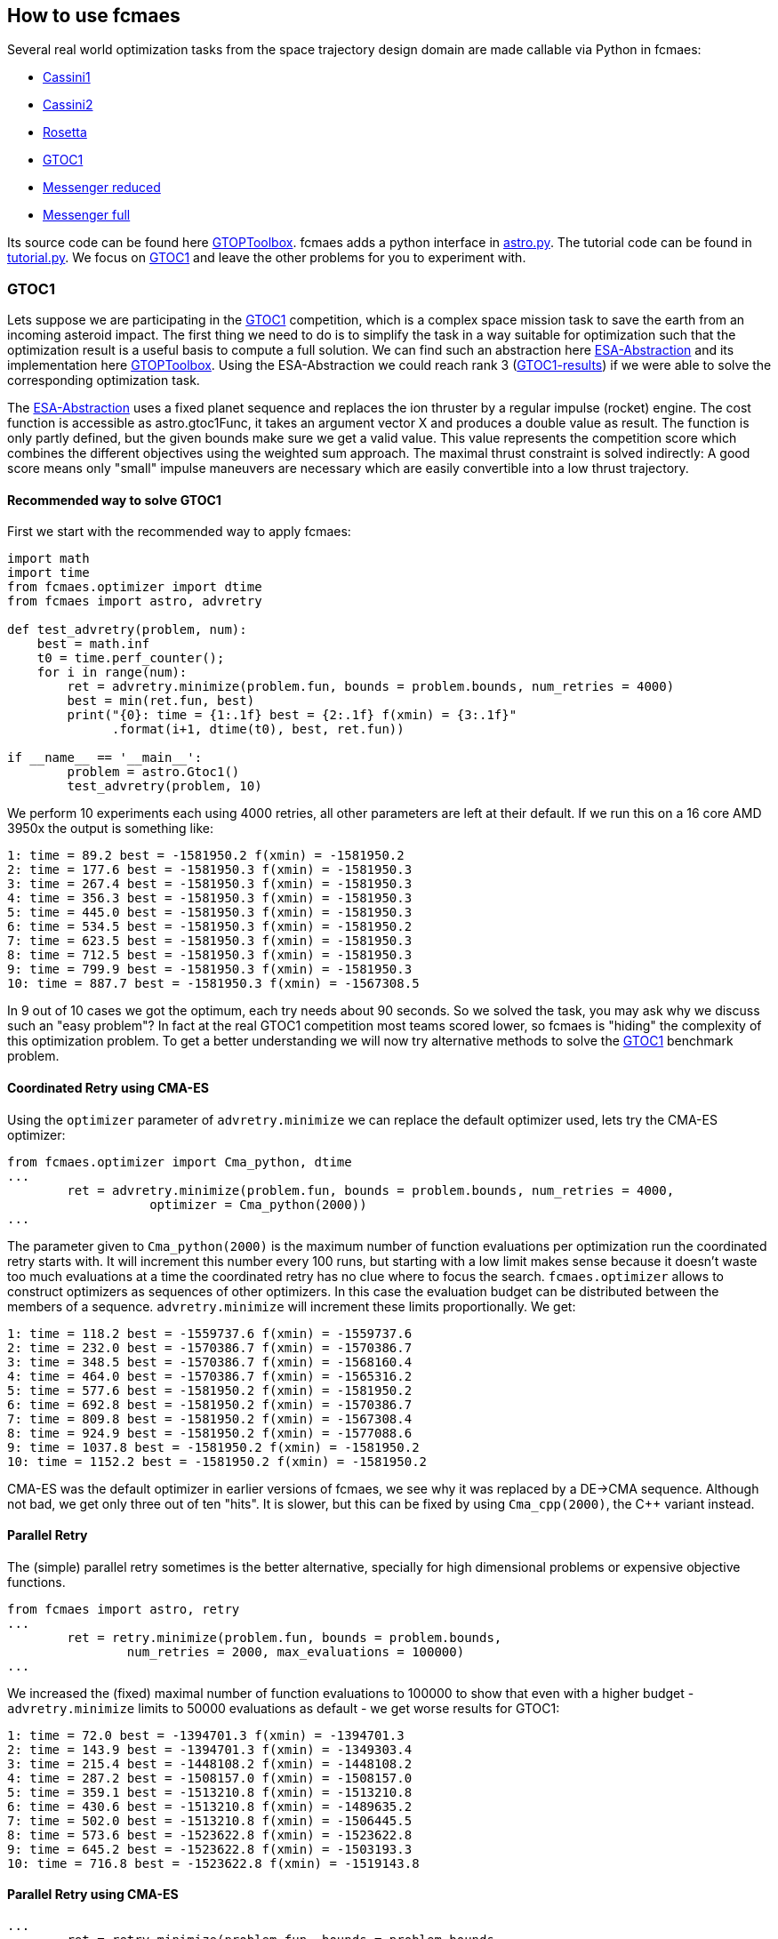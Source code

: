 :encoding: utf-8
:imagesdir: img
:cpp: C++

== How to use fcmaes

Several real world optimization tasks from the space trajectory design domain are made callable via Python in fcmaes: 

- https://www.esa.int/gsp/ACT/projects/gtop/cassini1/[Cassini1]
- https://www.esa.int/gsp/ACT/projects/gtop/cassini2/[Cassini2]
- https://www.esa.int/gsp/ACT/projects/gtop/rosetta/[Rosetta]
- https://www.esa.int/gsp/ACT/projects/gtop/gtoc1/[GTOC1]
- https://www.esa.int/gsp/ACT/projects/gtop/messenger_reduced/[Messenger reduced]
- https://www.esa.int/gsp/ACT/projects/gtop/messenger_full/[Messenger full]

Its source code can be found here https://www.esa.int/gsp/ACT/doc/INF/Code/globopt/GTOPtoolbox.zip[GTOPToolbox].
fcmaes adds a python interface in https://github.com/dietmarwo/fast-cma-es/blob/master/fcmaes/astro.py[astro.py]. 
The tutorial code can be found in https://github.com/dietmarwo/fast-cma-es/blob/master/fcmaes/tutorial.py[tutorial.py]. 
We focus on https://www.esa.int/gsp/ACT/projects/gtop/gtoc1/[GTOC1] and leave the other problems for you to experiment with. 

=== GTOC1

Lets suppose we are participating in the https://sophia.estec.esa.int/gtoc_portal/?page_id=13[GTOC1] competition, which
is a complex space mission task to save the earth from an incoming asteroid impact. The first thing we need to do is to simplify
the task in a way suitable for optimization such that the optimization result is a useful basis to compute a full solution. 
We can find such an abstraction here https://www.esa.int/gsp/ACT/projects/gtop/gtoc1/[ESA-Abstraction] and its
implementation here https://www.esa.int/gsp/ACT/doc/INF/Code/globopt/GTOPtoolbox.zip[GTOPToolbox].
Using the ESA-Abstraction we could reach rank 3 
(https://sophia.estec.esa.int/gtoc_portal/wp-content/uploads/2012/11/ACT-RPT-MAD-GTOC1-ranks.pdf[GTOC1-results]) 
if we were able to solve the corresponding optimization task.  

The https://www.esa.int/gsp/ACT/projects/gtop/gtoc1/[ESA-Abstraction] uses a fixed planet sequence and replaces 
the ion thruster by a regular impulse (rocket) engine. The cost function is accessible as astro.gtoc1Func, 
it takes an argument vector X and produces a double value as result. The function is only partly defined, 
but the given bounds make sure we get a valid value. This value represents the competition score which combines the different objectives using the weighted sum approach. The maximal thrust constraint is solved indirectly: 
A good score means only "small" impulse maneuvers are necessary which are easily convertible into a low thrust trajectory.   

==== Recommended way to solve GTOC1

First we start with the recommended way to apply fcmaes:

[source,python]
----
import math
import time
from fcmaes.optimizer import dtime
from fcmaes import astro, advretry

def test_advretry(problem, num):
    best = math.inf
    t0 = time.perf_counter();    
    for i in range(num):
        ret = advretry.minimize(problem.fun, bounds = problem.bounds, num_retries = 4000)
        best = min(ret.fun, best)
        print("{0}: time = {1:.1f} best = {2:.1f} f(xmin) = {3:.1f}"
              .format(i+1, dtime(t0), best, ret.fun))
          
if __name__ == '__main__':
	problem = astro.Gtoc1()
	test_advretry(problem, 10)
----
We perform 10 experiments each using 4000 retries, all other parameters are left at their default. 
If we run this on a 16 core AMD 3950x the output is something like: 
----
1: time = 89.2 best = -1581950.2 f(xmin) = -1581950.2
2: time = 177.6 best = -1581950.3 f(xmin) = -1581950.3
3: time = 267.4 best = -1581950.3 f(xmin) = -1581950.3
4: time = 356.3 best = -1581950.3 f(xmin) = -1581950.3
5: time = 445.0 best = -1581950.3 f(xmin) = -1581950.3
6: time = 534.5 best = -1581950.3 f(xmin) = -1581950.2
7: time = 623.5 best = -1581950.3 f(xmin) = -1581950.3
8: time = 712.5 best = -1581950.3 f(xmin) = -1581950.3
9: time = 799.9 best = -1581950.3 f(xmin) = -1581950.3
10: time = 887.7 best = -1581950.3 f(xmin) = -1567308.5
----
In 9 out of 10 cases we got the optimum, each try needs about 90 seconds. 
So we solved the task, you may ask why we discuss such an "easy problem"?
In fact at the real GTOC1 competition most teams scored lower, 
so fcmaes is "hiding" the complexity of this optimization problem. 
To get a better understanding  we will now try alternative methods to solve 
the https://www.esa.int/gsp/ACT/projects/gtop/gtoc1/[GTOC1] benchmark problem. 

==== Coordinated Retry using CMA-ES

Using the `optimizer` parameter of `advretry.minimize` we can replace 
the default optimizer used, lets try the CMA-ES optimizer:

[source,python]
----
from fcmaes.optimizer import Cma_python, dtime
...
        ret = advretry.minimize(problem.fun, bounds = problem.bounds, num_retries = 4000, 
                   optimizer = Cma_python(2000))
...
----
The parameter given to `Cma_python(2000)` is the maximum number of function evaluations per optimization run 
the coordinated retry starts with. It will increment this number every 100 runs, but starting with a low
limit makes sense because it doesn't waste too much evaluations at a time the coordinated retry has no clue 
where to focus the search. `fcmaes.optimizer` allows to construct optimizers as sequences of other optimizers. 
In this case the evaluation budget can be distributed between the members of a sequence. `advretry.minimize` will
increment these limits proportionally. We get:

----
1: time = 118.2 best = -1559737.6 f(xmin) = -1559737.6
2: time = 232.0 best = -1570386.7 f(xmin) = -1570386.7
3: time = 348.5 best = -1570386.7 f(xmin) = -1568160.4
4: time = 464.0 best = -1570386.7 f(xmin) = -1565316.2
5: time = 577.6 best = -1581950.2 f(xmin) = -1581950.2
6: time = 692.8 best = -1581950.2 f(xmin) = -1570386.7
7: time = 809.8 best = -1581950.2 f(xmin) = -1567308.4
8: time = 924.9 best = -1581950.2 f(xmin) = -1577088.6
9: time = 1037.8 best = -1581950.2 f(xmin) = -1581950.2
10: time = 1152.2 best = -1581950.2 f(xmin) = -1581950.2
----
CMA-ES was the default optimizer in earlier versions of fcmaes, we see why it was replaced by a DE->CMA sequence.
Although not bad, we get only three out of ten "hits". It is slower, but this can be fixed by using 
`Cma_cpp(2000)`, the {cpp} variant instead.

==== Parallel Retry

The (simple) parallel retry sometimes is the better alternative, specially for high dimensional problems or expensive
objective functions. 

[source,python]
----
from fcmaes import astro, retry
...
        ret = retry.minimize(problem.fun, bounds = problem.bounds, 
                num_retries = 2000, max_evaluations = 100000)
...
----
We increased the (fixed) maximal number of function evaluations to 100000 to show that even with a higher budget
- `advretry.minimize` limits to 50000 evaluations as default - we get worse results for GTOC1:

----
1: time = 72.0 best = -1394701.3 f(xmin) = -1394701.3
2: time = 143.9 best = -1394701.3 f(xmin) = -1349303.4
3: time = 215.4 best = -1448108.2 f(xmin) = -1448108.2
4: time = 287.2 best = -1508157.0 f(xmin) = -1508157.0
5: time = 359.1 best = -1513210.8 f(xmin) = -1513210.8
6: time = 430.6 best = -1513210.8 f(xmin) = -1489635.2
7: time = 502.0 best = -1513210.8 f(xmin) = -1506445.5
8: time = 573.6 best = -1523622.8 f(xmin) = -1523622.8
9: time = 645.2 best = -1523622.8 f(xmin) = -1503193.3
10: time = 716.8 best = -1523622.8 f(xmin) = -1519143.8
----

==== Parallel Retry using CMA-ES

[source,python]
----
...
        ret = retry.minimize(problem.fun, bounds = problem.bounds, 
                num_retries = 2000, optimizer = Cma_python(100000))
...
----
This time we have to provide the evaluation limit as parameter to `Cma_python(100000)` as with the coordinated retry. 
The simple retry doesn't increase this limit. 

----
1: time = 78.1 best = -1404487.1 f(xmin) = -1404487.1
2: time = 154.2 best = -1404487.1 f(xmin) = -1392344.8
3: time = 230.4 best = -1503193.1 f(xmin) = -1503193.1
4: time = 307.9 best = -1503193.1 f(xmin) = -1425075.5
5: time = 385.7 best = -1503193.1 f(xmin) = -1399988.7
6: time = 463.0 best = -1542602.2 f(xmin) = -1542602.2
7: time = 540.3 best = -1579084.3 f(xmin) = -1579084.3
8: time = 618.0 best = -1579084.3 f(xmin) = -1395664.8
9: time = 697.0 best = -1579084.3 f(xmin) = -1395664.9
10: time = 775.3 best = -1579084.3 f(xmin) = -1426918.2
----
Without coordinated retry CMA-ES can compete with the default optimizer

==== Logging

Logging can be activated (also for `advretry.minimize`) using

[source,python]
----
from fcmaes.optimizer import logger
...
        ret = retry.minimize(problem.fun, bounds = problem.bounds, num_retries = 4000, 
                   logger = logger())
...
----
It will log both to the screen and into a log file. See the https://github.com/dietmarwo/fast-cma-es/blob/master/Readme.adoc[Readme]
for a description of the log output. Mean and standard deviations of the results of the optimization runs help to evaluate optimization algorithms.
----
...
8.41 1303740 256 10964457 -1512825.931527 -654747.84 297959.56 [-1475105.69, -1306121.73, -1250238.61,
----
This means after 8.41 sec we had 256 runs, 10964457 evaluations, 1303740 evaluations/sec, best result was -1512825, mean = -654747 and sdev = 297959. We also see the best 20 results followed by the best solution so far. For `advretry.minimize` the output differs slightly since using a varying number of function evaluations means outputting mean and sdev makes no sense.   

==== Serial Loop using CMA Python

Next lets see what happens if we replace the parallel retry by a simple loop:

[source,python]
----
from fcmaes import cmaes
...
    best = math.inf
    t0 = time.perf_counter();
    for i in range(1000):
        ret = cmaes.minimize(problem.fun, max_evaluations = 100000, bounds = problem.bounds)
        if best > ret.fun or i % 100 == 99:
            print("{0}: time = {1:.1f} best = {2:.1f} f(xmin) = {3:.1f}"
              .format(i+1, dtime(t0), best, ret.fun))
        best = min(ret.fun, best)
----
We get:
----
1: time = 0.8 best = inf f(xmin) = -84473.9
3: time = 2.2 best = -84473.9 f(xmin) = -685008.5
4: time = 3.0 best = -685008.5 f(xmin) = -696421.2
5: time = 3.7 best = -696421.2 f(xmin) = -864561.8
22: time = 18.3 best = -864561.8 f(xmin) = -1136598.3
52: time = 43.3 best = -1136598.3 f(xmin) = -1227708.5
100: time = 83.8 best = -1227708.5 f(xmin) = -1166085.7
200: time = 167.8 best = -1227708.5 f(xmin) = -942740.5
265: time = 220.8 best = -1227708.5 f(xmin) = -1415819.8
300: time = 248.3 best = -1415819.8 f(xmin) = -43348.4
317: time = 262.7 best = -1415819.8 f(xmin) = -1467685.3
400: time = 330.2 best = -1467685.3 f(xmin) = -1109849.9
500: time = 407.1 best = -1467685.3 f(xmin) = -73631.4
600: time = 487.4 best = -1467685.3 f(xmin) = -833640.3
700: time = 573.9 best = -1467685.3 f(xmin) = -411707.5
800: time = 656.1 best = -1467685.3 f(xmin) = -316534.2
900: time = 737.3 best = -1467685.3 f(xmin) = -69421.9
1000: time = 818.2 best = -1467685.3 f(xmin) = -545722.6
----
For 1000 retries we need 818 seconds and get a decent result of -1467685.

==== Serial Loop using CMA {cpp}

The Python CMA implementation can easily be replaced by the {cpp} one:

[source,python]
----
from fcmaes import cmaescpp
...
    best = math.inf
    t0 = time.perf_counter();
    for i in range(1000):
        ret = cmaescpp.minimize(problem.fun, max_evaluations = 100000, bounds = problem.bounds)
        if best > ret.fun or i % 100 == 99:
            print("{0}: time = {1:.1f} best = {2:.1f} f(xmin) = {3:.1f}"
              .format(i+1, dtime(t0), best, ret.fun))
        best = min(ret.fun, best)
----
We get:
----
1: time = 1.1 best = inf f(xmin) = -83800.5
4: time = 2.6 best = -83800.5 f(xmin) = -1415819.7
100: time = 52.0 best = -1415819.7 f(xmin) = -787091.1
200: time = 101.1 best = -1415819.7 f(xmin) = -63063.6
300: time = 151.4 best = -1415819.7 f(xmin) = -76361.4
327: time = 164.9 best = -1415819.7 f(xmin) = -1512825.9
400: time = 201.4 best = -1512825.9 f(xmin) = -423970.3
500: time = 251.1 best = -1512825.9 f(xmin) = -602149.4
600: time = 300.2 best = -1512825.9 f(xmin) = -565361.7
700: time = 349.8 best = -1512825.9 f(xmin) = -589410.0
800: time = 399.7 best = -1512825.9 f(xmin) = -73190.7
900: time = 448.1 best = -1512825.9 f(xmin) = -76455.3
1000: time = 499.1 best = -1512825.9 f(xmin) = -64913.0
----
The speed difference to the python variant is suprisingly small. You probably would expect a different result if you have experience with other Python CMA implementations. 

==== The Ask / Tell interface
The ask / tell gives the calling code full control over the evaluation process. Some optimization frameworks like
https://github.com/facebookresearch/nevergrad[nevergrad] require this interface for all optimization algorithms it uses
- including fcmaes.cmaes. 

[source,python]
----
from fcmaes import cmaes
...

    best = math.inf
    t0 = time.perf_counter();
    for i in range(num):
        es = cmaes.Cmaes(bounds = problem.bounds)
        iters = 3000
        for j in range(iters):
            xs = es.ask()
            ys = [problem.fun(x) for x in xs]
            stop = es.tell(ys)
            if stop != 0:
                break 
        best = min(es.best_value, best)
        print("{0}: time = {1:.1f} best = {2:.1f} f(xmin) = {3:.1f}"
              .format(i+1, dtime(t0), best, es.best_value))
----
Results in:
----
1: time = 0.8 best = -29735.1 f(xmin) = -29735.1
2: time = 1.5 best = -433772.0 f(xmin) = -433772.0
3: time = 2.5 best = -559867.7 f(xmin) = -559867.7
4: time = 3.5 best = -1230104.7 f(xmin) = -1230104.7
...
----

==== Parallel Objective Function Evaluation
It makes not much sense for GTOC1, but for very expensive objective functions it may be better to 
do without parallel retry and instead execute the objective function in parallel in a single
optimization run. For https://github.com/facebookresearch/nevergrad[nevergrad] this is a feature
generally available, for fcmaes only the python variant of CMA-ES supports it:

[source,python]
----
from fcmaes import cmaes
...
    best = math.inf
    t0 = time.perf_counter();
    for i in range(1000):
        ret = cmaes.minimize(problem.fun, is_parallel = True, bounds = problem.bounds)
        if best > ret.fun or i % 100 == 99:
            print("{0}: time = {1:.1f} best = {2:.1f} f(xmin) = {3:.1f}"
              .format(i+1, dtime(t0), best, ret.fun))
        best = min(ret.fun, best)
----
We get:
----
1: time = 25.0 best = inf f(xmin) = -952588.1
4: time = 84.9 best = -952588.1 f(xmin) = -1133229.1
60: time = 1606.8 best = -1133229.1 f(xmin) = -1160155.6
79: time = 2067.1 best = -1160155.6 f(xmin) = -1162323.8
...
----
This is a dramatic slow down compared to the serial execution. Pythons multiprocessing needs to 
be used carefully, for GTOC1 the overhead for parallelization outweigh its gain by orders
of magnitude. Use it only for function evaluations which are really expensive (> 0.1 sec). 

==== Serial Loop using Scipy Differential Evolution
If you are using scipy Differential Evolution is probably the best option for GTOC1.
We don't limit the number of evaluations to give it a chance.

[source,python]
----
from scipy.optimize import differential_evolution
...
    best = math.inf
    t0 = time.perf_counter();
    for i in range(num):
        ret = differential_evolution(problem.fun, bounds = problem.bounds)
        if best > ret.fun or i % 100 == 99:
            print("{0}: time = {1:.1f} best = {2:.1f} f(xmin) = {3:.1f}"
              .format(i+1, dtime(t0), best, ret.fun))
        best = min(ret.fun, best)
----
We get:
----
1: time = 7.2 best = inf f(xmin) = -1199635.8
16: time = 107.4 best = -1199635.8 f(xmin) = -1203199.8
28: time = 190.2 best = -1203199.8 f(xmin) = -1314267.1
100: time = 678.1 best = -1314267.1 f(xmin) = -815122.2
169: time = 1148.7 best = -1314267.1 f(xmin) = -1458167.2
200: time = 1360.6 best = -1458167.2 f(xmin) = -1268824.3
240: time = 1639.1 best = -1458167.2 f(xmin) = -1540128.6
300: time = 2054.4 best = -1540128.6 f(xmin) = -955791.7
400: time = 2749.1 best = -1540128.6 f(xmin) = -708363.0
500: time = 3433.1 best = -1540128.6 f(xmin) = -762684.0
600: time = 4121.4 best = -1540128.6 f(xmin) = -489924.5
700: time = 4795.7 best = -1540128.6 f(xmin) = -1102244.1
800: time = 5468.0 best = -1540128.6 f(xmin) = -1003071.6
900: time = 6154.7 best = -1540128.6 f(xmin) = -623171.3
1000: time = 6846.3 best = -1540128.6 f(xmin) = -1229926.1
----

Almost two hours for 1000 runs and a decent but not optimal result.
Scipy Differential Evolution differs from its fcmaes implementation and is
not able to solve GTOC1 in a reasonable time. 

==== Serial Loop using Scipy Dual Annealing
Dual Annealing is the second scipy algorithm which could be recommended for GTOC1:

[source,python]
----
from scipy.optimize import dual_annealing
...
    best = math.inf
    lb = problem.bounds.lb
    ub = problem.bounds.ub
    t0 = time.perf_counter();
    for i in range(num):
        ret = dual_annealing(problem.fun, bounds = list(zip(lb, ub)))
        if best > ret.fun or i % 100 == 99:
            print("{0}: time = {1:.1f} best = {2:.1f} f(xmin) = {3:.1f}"
              .format(i+1, dtime(t0), best, ret.fun))
        best = min(ret.fun, best)
----
We get:
----
1: time = 1.5 best = inf f(xmin) = -478299.5
2: time = 3.9 best = -478299.5 f(xmin) = -1037793.1
25: time = 58.6 best = -1037793.1 f(xmin) = -1153125.0
100: time = 226.7 best = -1153125.0 f(xmin) = -59482.4
195: time = 449.4 best = -1153125.0 f(xmin) = -1316793.6
200: time = 460.0 best = -1316793.6 f(xmin) = -481995.4
300: time = 689.6 best = -1316793.6 f(xmin) = -33647.2
400: time = 930.7 best = -1316793.6 f(xmin) = -63162.0
500: time = 1170.7 best = -1316793.6 f(xmin) = -47384.3
600: time = 1407.1 best = -1316793.6 f(xmin) = -40991.5
632: time = 1483.0 best = -1316793.6 f(xmin) = -1537477.6
700: time = 1641.9 best = -1537477.6 f(xmin) = -227272.4
800: time = 1885.2 best = -1537477.6 f(xmin) = -71036.6
900: time = 2115.2 best = -1537477.6 f(xmin) = -374102.7
1000: time = 2348.6 best = -1537477.6 f(xmin) = -537919.7
----
Faster than scipy Differential Evolution and a similar result. 

==== Serial Loop using Scipy minimize
Scipy minimize is meant for local optimization, but it is fast. What happens
if we perform 200000 retries?

[source,python]
----
from scipy.optimize import minimize
...
    best = math.inf
    t0 = time.perf_counter();
    for i in range(num):
        guess = random_x(problem.bounds.lb, problem.bounds.ub)
        ret = minimize(problem.fun, x0 = guess, bounds = problem.bounds)
        if best > ret.fun or i % 20000 == 19999:
            print("{0}: time = {1:.1f} best = {2:.1f} f(xmin) = {3:.1f}"
              .format(i+1, dtime(t0), best, ret.fun))
        best = min(ret.fun, best)
----
We get:
----
1: time = 0.0 best = inf f(xmin) = -66.1
5: time = 0.1 best = -66.1 f(xmin) = -144.6
6: time = 0.1 best = -144.6 f(xmin) = -1439.1
15: time = 0.2 best = -1439.1 f(xmin) = -30308.5
37: time = 0.4 best = -30308.5 f(xmin) = -35758.5
340: time = 4.0 best = -35758.5 f(xmin) = -46205.2
846: time = 11.1 best = -46205.2 f(xmin) = -258336.1
2293: time = 30.2 best = -258336.1 f(xmin) = -603667.3
20000: time = 271.5 best = -603667.3 f(xmin) = -0.2
40000: time = 545.3 best = -603667.3 f(xmin) = -0.0
60000: time = 823.7 best = -603667.3 f(xmin) = -0.0
80000: time = 1097.1 best = -603667.3 f(xmin) = -448.5
100000: time = 1367.1 best = -603667.3 f(xmin) = -0.0
120000: time = 1647.0 best = -603667.3 f(xmin) = -75.0
130210: time = 1786.9 best = -603667.3 f(xmin) = -637330.4
140000: time = 1918.2 best = -637330.4 f(xmin) = -0.0
160000: time = 2187.6 best = -637330.4 f(xmin) = -0.0
180000: time = 2459.2 best = -637330.4 f(xmin) = -8.1
181671: time = 2481.2 best = -637330.4 f(xmin) = -687313.0
200000: time = 2728.2 best = -687313.0 f(xmin) = -1952.0
----
Even with 200000 retries a local optimizer achieves a bad best result for GTOC1. Not very surprising,
but we finally can understand that GTOC1 is not as trivial to solve as it seemed in the beginning.

=== Winning the GTOC1 Competition

https://sophia.estec.esa.int/gtoc_portal/?page_id=13[GTOC1] was the first in 
as series of interesting space trajectory optimization competitions. During the years
to was almost impossible to beat both ESA and JPL, unsurprisingly the two best participants overall. 
GTOC1 was organized by ESA and won by JPL with an almost perfect solution. 
Using the https://www.esa.int/gsp/ACT/projects/gtop/gtoc1/[ESA abstraction] 
we cannot reach the winning score of -1850000 from JPL. Adding more planets to the trajectory
helps, but there is another issue:

The number of revolutions around the sun is chosen according to the minimal deltaV (delta velocity)
at departure from a planet. Higher deltaV means we need more fuel. The choice of the
number of revolutions determines the incoming arc at the next planet 
and can turn out to be bad if we look at the whole trajectory. To 
find the optimum we have to perform a search branching over the number of revolutions
for each planet to planet transfer. The following picture illustrates parts of the
search tree:

image::revolutions.png[]

We chose the following planet sequence: 
EVVEVVEESJA (E = Earth, V = Venus, J = Jupiter, S = Saturn, A = incoming asteroid)
which results in an optimal score of around -1670000 using 
the old deterministic objective function. 

==== Replacing search by optimization

In most cases the locally optimal number of revolutions is globally optimal. We assign 
probabilities to the child nodes dependent on the local deltaV. High probabilities are
assigned to low deltaV (fuel) branches. Then we adapt the objective function to chose
a number of revolutions according to the assigned probability. This way the objective 
function becomes noisy / non-deterministic but we avoid the need for a search algorithm. 

Lets check the results. This time another processor is chosen, the 32 core AMD 2990WX, which
is known to have scaling issues because of its internal design. The coordinated parallel
retry mechanism scales well even on this processor as the results show:

image::gjo_cma170.png[]

The best solution scores around -1920000. Objective function evaluation takes a bit more time
since we have ten planet to planet transfers now. We get 970000 evaluations / sec compared 
to around 600000 on the AMD 3950x we used before. To compute a real GTOC1 solution this 
impulse based solution has to be converted into a low thrust trajectory. Here is 
a https://youtu.be/zk75TaJKG_8[video] of a GTOC1 solution using the EVVEVVEESJA sequence
I computed in 2018 using this method.

